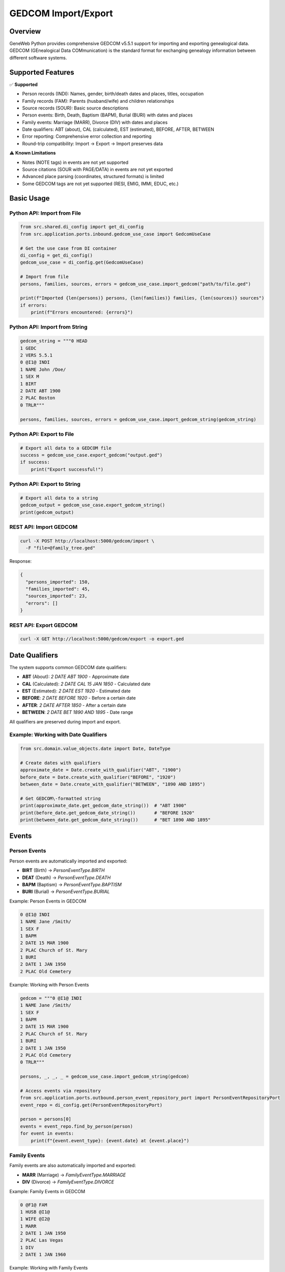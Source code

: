 GEDCOM Import/Export
============================

Overview
~~~~~~~~

GeneWeb Python provides comprehensive GEDCOM v5.5.1 support for importing and exporting genealogical data. GEDCOM (GEnealogical Data COMmunication) is the standard format for exchanging genealogy information between different software systems.

Supported Features
~~~~~~~~~~~~~~~~~~

✅ **Supported**

- Person records (INDI): Names, gender, birth/death dates and places, titles, occupation
- Family records (FAM): Parents (husband/wife) and children relationships
- Source records (SOUR): Basic source descriptions
- Person events: Birth, Death, Baptism (BAPM), Burial (BURI) with dates and places
- Family events: Marriage (MARR), Divorce (DIV) with dates and places
- Date qualifiers: ABT (about), CAL (calculated), EST (estimated), BEFORE, AFTER, BETWEEN
- Error reporting: Comprehensive error collection and reporting
- Round\-trip compatibility: Import → Export → Import preserves data

⚠️ **Known Limitations**

- Notes (NOTE tags) in events are not yet supported
- Source citations (SOUR with PAGE/DATA) in events are not yet exported
- Advanced place parsing (coordinates, structured formats) is limited
- Some GEDCOM tags are not yet supported (RESI, EMIG, IMMI, EDUC, etc.)

Basic Usage
~~~~~~~~~~~

Python API: Import from File
^^^^^^^^^^^^^^^^^^^^^^^^^^^^^

.. code-block:: python

    from src.shared.di_config import get_di_config
    from src.application.ports.inbound.gedcom_use_case import GedcomUseCase

    # Get the use case from DI container
    di_config = get_di_config()
    gedcom_use_case = di_config.get(GedcomUseCase)

    # Import from file
    persons, families, sources, errors = gedcom_use_case.import_gedcom("path/to/file.ged")

    print(f"Imported {len(persons)} persons, {len(families)} families, {len(sources)} sources")
    if errors:
        print(f"Errors encountered: {errors}")

Python API: Import from String
^^^^^^^^^^^^^^^^^^^^^^^^^^^^^^^

.. code-block:: python

    gedcom_string = """0 HEAD
    1 GEDC
    2 VERS 5.5.1
    0 @I1@ INDI
    1 NAME John /Doe/
    1 SEX M
    1 BIRT
    2 DATE ABT 1900
    2 PLAC Boston
    0 TRLR"""

    persons, families, sources, errors = gedcom_use_case.import_gedcom_string(gedcom_string)

Python API: Export to File
^^^^^^^^^^^^^^^^^^^^^^^^^^^

.. code-block:: python

    # Export all data to a GEDCOM file
    success = gedcom_use_case.export_gedcom("output.ged")
    if success:
        print("Export successful!")

Python API: Export to String
^^^^^^^^^^^^^^^^^^^^^^^^^^^^^

.. code-block:: python

    # Export all data to a string
    gedcom_output = gedcom_use_case.export_gedcom_string()
    print(gedcom_output)

REST API: Import GEDCOM
^^^^^^^^^^^^^^^^^^^^^^^

.. code-block:: bash

    curl -X POST http://localhost:5000/gedcom/import \
      -F "file=@family_tree.ged"

Response:

.. code-block:: json

    {
      "persons_imported": 150,
      "families_imported": 45,
      "sources_imported": 23,
      "errors": []
    }

REST API: Export GEDCOM
^^^^^^^^^^^^^^^^^^^^^^^

.. code-block:: bash

    curl -X GET http://localhost:5000/gedcom/export -o export.ged

Date Qualifiers
~~~~~~~~~~~~~~~

The system supports common GEDCOM date qualifiers:

- **ABT** (About): `2 DATE ABT 1900` - Approximate date
- **CAL** (Calculated): `2 DATE CAL 15 JAN 1850` - Calculated date
- **EST** (Estimated): `2 DATE EST 1920` - Estimated date
- **BEFORE**: `2 DATE BEFORE 1920` - Before a certain date
- **AFTER**: `2 DATE AFTER 1850` - After a certain date
- **BETWEEN**: `2 DATE BET 1890 AND 1895` - Date range

All qualifiers are preserved during import and export.

Example: Working with Date Qualifiers
^^^^^^^^^^^^^^^^^^^^^^^^^^^^^^^^^^^^^^

.. code-block:: python

    from src.domain.value_objects.date import Date, DateType

    # Create dates with qualifiers
    approximate_date = Date.create_with_qualifier("ABT", "1900")
    before_date = Date.create_with_qualifier("BEFORE", "1920")
    between_date = Date.create_with_qualifier("BETWEEN", "1890 AND 1895")

    # Get GEDCOM\-formatted string
    print(approximate_date.get_gedcom_date_string())  # "ABT 1900"
    print(before_date.get_gedcom_date_string())       # "BEFORE 1920"
    print(between_date.get_gedcom_date_string())      # "BET 1890 AND 1895"

Events
~~~~~~

Person Events
^^^^^^^^^^^^^

Person events are automatically imported and exported:

- **BIRT** (Birth) → `PersonEventType.BIRTH`
- **DEAT** (Death) → `PersonEventType.DEATH`
- **BAPM** (Baptism) → `PersonEventType.BAPTISM`
- **BURI** (Burial) → `PersonEventType.BURIAL`

Example: Person Events in GEDCOM

.. code-block:: gedcom

    0 @I1@ INDI
    1 NAME Jane /Smith/
    1 SEX F
    1 BAPM
    2 DATE 15 MAR 1900
    2 PLAC Church of St. Mary
    1 BURI
    2 DATE 1 JAN 1950
    2 PLAC Old Cemetery

Example: Working with Person Events

.. code-block:: python

    gedcom = """0 @I1@ INDI
    1 NAME Jane /Smith/
    1 SEX F
    1 BAPM
    2 DATE 15 MAR 1900
    2 PLAC Church of St. Mary
    1 BURI
    2 DATE 1 JAN 1950
    2 PLAC Old Cemetery
    0 TRLR"""

    persons, _, _, _ = gedcom_use_case.import_gedcom_string(gedcom)

    # Access events via repository
    from src.application.ports.outbound.person_event_repository_port import PersonEventRepositoryPort
    event_repo = di_config.get(PersonEventRepositoryPort)

    person = persons[0]
    events = event_repo.find_by_person(person)
    for event in events:
        print(f"{event.event_type}: {event.date} at {event.place}")

Family Events
^^^^^^^^^^^^^

Family events are also automatically imported and exported:

- **MARR** (Marriage) → `FamilyEventType.MARRIAGE`
- **DIV** (Divorce) → `FamilyEventType.DIVORCE`

Example: Family Events in GEDCOM

.. code-block:: gedcom

    0 @F1@ FAM
    1 HUSB @I1@
    1 WIFE @I2@
    1 MARR
    2 DATE 1 JAN 1950
    2 PLAC Las Vegas
    1 DIV
    2 DATE 1 JAN 1960

Example: Working with Family Events

.. code-block:: python

    gedcom = """0 @I1@ INDI
    1 NAME Husband /Smith/
    1 SEX M
    0 @I2@ INDI
    1 NAME Wife /Jones/
    1 SEX F
    0 @F1@ FAM
    1 HUSB @I1@
    1 WIFE @I2@
    1 MARR
    2 DATE 1 JAN 1950
    2 PLAC Las Vegas
    1 DIV
    2 DATE 1 JAN 1960
    0 TRLR"""

    _, families, _, _ = gedcom_use_case.import_gedcom_string(gedcom)

    # Access family events via repository
    from src.application.ports.outbound.family_event_repository_port import FamilyEventRepositoryPort
    family_event_repo = di_config.get(FamilyEventRepositoryPort)

    family = families[0]
    events = family_event_repo.find_by_family(family)
    for event in events:
        print(f"{event.event_type}: {event.date}")

Error Handling
~~~~~~~~~~~~~~

Errors are collected during parsing and returned without stopping the import:

.. code-block:: python

    persons, families, sources, errors = gedcom_use_case.import_gedcom("file.ged")

    if errors:
        for error in errors:
            print(f"Error: {error}")

Common error types:

- Parse errors: Invalid line format, missing required fields
- Mapping errors: Missing person references, invalid date formats
- Data errors: Empty records, invalid relationships

The system continues processing even when errors occur, so partial data is still imported.

Architecture
~~~~~~~~~~~~

Components
^^^^^^^^^^

1. **GedcomParser** (`src/infrastructure/adapters/gedcom/parser.py`)
   - Parses GEDCOM file format
   - Builds hierarchical record structure
   - Collects parse errors

2. **GedcomMapper** (`src/infrastructure/adapters/gedcom/mapper.py`)
   - Maps GEDCOM records to domain entities
   - Handles person, family, and source mapping
   - Creates event entities

3. **GedcomWriter** (`src/infrastructure/adapters/gedcom/writer.py`)
   - Converts domain entities to GEDCOM format
   - Handles XREF generation
   - Exports events with proper formatting

4. **GedcomUseCase** (`src/application/use_cases/gedcom_use_case_impl.py`)
   - Orchestrates import/export operations
   - Manages repositories
   - Handles errors

Data Flow
^^^^^^^^^

**Import Flow:**

.. code-block:: text

    GEDCOM File → Parser → Mapper → Domain Entities → Repositories → Database

**Export Flow:**

.. code-block:: text

    Database → Repositories → Domain Entities → Writer → GEDCOM File

Complete Examples
~~~~~~~~~~~~~~~~~

Round\-trip Example
^^^^^^^^^^^^^^^^^^^

Verify data integrity through import, export, and re\-import:

.. code-block:: python

    from src.shared.di_config import get_di_config
    from src.application.ports.inbound.gedcom_use_case import GedcomUseCase

    di_config = get_di_config()
    gedcom_use_case = di_config.get(GedcomUseCase)

    # Original GEDCOM
    original = """0 HEAD
    1 GEDC
    2 VERS 5.5.1
    0 @I1@ INDI
    1 NAME John /Doe/
    1 SEX M
    1 BIRT
    2 DATE ABT 1900
    2 PLAC Boston
    1 DEAT
    2 DATE 31 DEC 1990
    2 PLAC New York
    0 @I2@ INDI
    1 NAME Jane /Smith/
    1 SEX F
    0 @F1@ FAM
    1 HUSB @I1@
    1 WIFE @I2@
    1 MARR
    2 DATE 15 JUN 1920
    2 PLAC Paris
    0 TRLR"""

    # Import
    persons, families, sources, errors = gedcom_use_case.import_gedcom_string(original)
    assert len(persons) >= 2
    assert len(families) >= 1

    # Export
    exported = gedcom_use_case.export_gedcom_string()

    # Import again to verify round\-trip
    persons2, families2, sources2, errors2 = gedcom_use_case.import_gedcom_string(exported)
    assert len(persons2) >= 2
    assert len(families2) >= 1
    assert len(errors2) == 0

REST API Endpoints
~~~~~~~~~~~~~~~~~~

POST /gedcom/import
^^^^^^^^^^^^^^^^^^^

Import a GEDCOM file.

**Request:**

- Method: `POST`
- Content\-Type: `multipart/form-data`
- Body: `file` field with GEDCOM file

**Response:**

.. code-block:: json

    {
      "persons_imported": 150,
      "families_imported": 45,
      "sources_imported": 23,
      "errors": ["Error mapping FAM F1: Missing person reference"]
    }

**Status Codes:**

- `200`: Success
- `400`: Bad request (no file or invalid file)
- `500`: Internal server error

GET /gedcom/export
^^^^^^^^^^^^^^^^^^^

Export all data as GEDCOM file.

**Request:**

- Method: `GET`
- No parameters

**Response:**

- Content\-Type: `text/plain`
- Body: GEDCOM file content
- Headers: `Content-Disposition: attachment; filename=export.ged`

**Status Codes:**

- `200`: Success
- `500`: Internal server error

Testing
~~~~~~~

Run all GEDCOM\-related tests:

.. code-block:: bash

    # Unit tests for parser
    pytest tests/unit/test_gedcom_parser.py -v

    # Integration tests for import/export
    pytest tests/integration/test_gedcom_import_export.py -v
    pytest tests/integration/test_gedcom_roundtrip_and_events.py -v

    # API tests
    pytest tests/integration/test_flask_gedcom_api.py -v

Troubleshooting
~~~~~~~~~~~~~~~

Events Not Exporting
^^^^^^^^^^^^^^^^^^^^^

Ensure event repositories are properly configured in the DI container:

.. code-block:: python

    from src.application.ports.outbound.person_event_repository_port import PersonEventRepositoryPort
    from src.infrastructure.adapters.persistence.postgres.person_event_repository import PostgresPersonEventRepository

    container.bind(PersonEventRepositoryPort, PostgresPersonEventRepository)

Date Qualifiers Lost
^^^^^^^^^^^^^^^^^^^^

Verify you're using `get_gedcom_date_string()` instead of `date_string`:

.. code-block:: python

    # ✅ Correct
    date_str = date.get_gedcom_date_string()  # "ABT 1900"

    # ❌ Wrong
    date_str = date.date_string  # "1900" (qualifier lost)

Missing References
^^^^^^^^^^^^^^^^^^

GEDCOM files should declare persons before families that reference them:

.. code-block:: gedcom

    0 @I1@ INDI
    1 NAME Person One
    0 @I2@ INDI
    1 NAME Person Two
    0 @F1@ FAM
    1 HUSB @I1@
    1 WIFE @I2@

Encoding Issues
^^^^^^^^^^^^^^^

Files should be UTF\-8 encoded. Convert if necessary:

.. code-block:: bash

    file encoding:
    iconv -f ISO-8859-1 -t UTF-8 input.ged > output.ged

Debug Mode
^^^^^^^^^^

To see detailed error information:

.. code-block:: python

    persons, families, sources, errors = gedcom_use_case.import_gedcom("file.ged")
    for error in errors:
        print(f"ERROR: {error}")

Future Enhancements
~~~~~~~~~~~~~~~~~~~

Planned features:

- Notes support (NOTE tags)
- Source citations in events
- Additional event types (RESI, EMIG, IMMI, EDUC)
- Enhanced place parsing
- GEDCOM validation mode
- Performance optimizations for large files

References
~~~~~~~~~~

- `GEDCOM v5.5.1 Specification <https://wiki.genealogy.net/GEDCOM/5.5.1>`_
- `GeneWeb Project <https://geneweb.org/>`_
